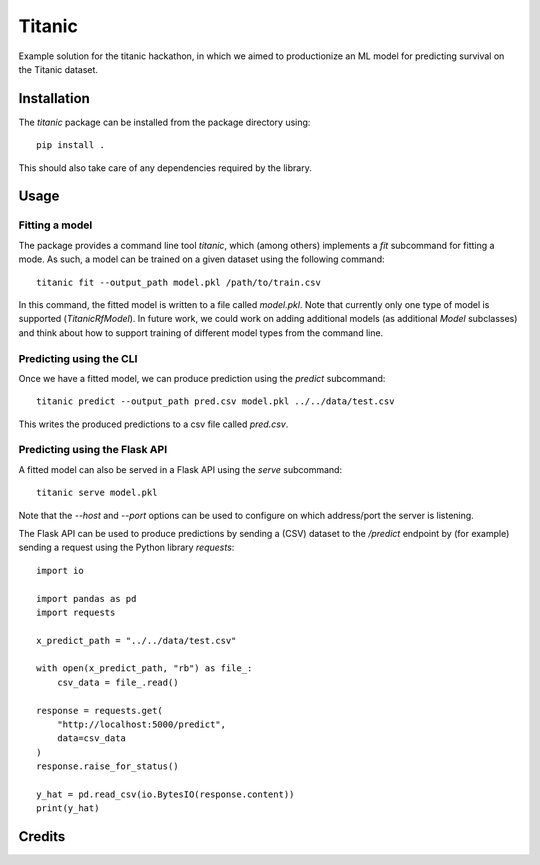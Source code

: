 =======
Titanic
=======

Example solution for the titanic hackathon, in which we aimed to productionize an
ML model for predicting survival on the Titanic dataset.

Installation
------------

The `titanic` package can be installed from the package directory using::

    pip install .

This should also take care of any dependencies required by the library.

Usage
-----

Fitting a model
~~~~~~~~~~~~~~~

The package provides a command line tool `titanic`, which (among others) implements a
`fit` subcommand for fitting a mode. As such, a model can be trained on a given dataset
using the following command::

    titanic fit --output_path model.pkl /path/to/train.csv

In this command, the fitted model is written to a file called `model.pkl`. Note that
currently only one type of model is supported (`TitanicRfModel`). In  future work, we
could work on adding additional models (as additional `Model`  subclasses) and think
about how to support training of different model types from the command line.

Predicting using the CLI
~~~~~~~~~~~~~~~~~~~~~~~~

Once we have a fitted model, we can produce prediction using the `predict` subcommand::

    titanic predict --output_path pred.csv model.pkl ../../data/test.csv

This writes the produced predictions to a csv file called `pred.csv`.

Predicting using the Flask API
~~~~~~~~~~~~~~~~~~~~~~~~~~~~~~

A fitted model can also be served in a Flask API using the `serve` subcommand::

    titanic serve model.pkl

Note that the `--host` and `--port` options can be used to configure on which
address/port the server is listening.

The Flask API can be used to produce predictions by sending a (CSV) dataset
to the `/predict` endpoint by (for example) sending a request using the Python
library `requests`::

    import io

    import pandas as pd
    import requests

    x_predict_path = "../../data/test.csv"

    with open(x_predict_path, "rb") as file_:
        csv_data = file_.read()

    response = requests.get(
        "http://localhost:5000/predict",
        data=csv_data
    )
    response.raise_for_status()

    y_hat = pd.read_csv(io.BytesIO(response.content))
    print(y_hat)

Credits
-------

